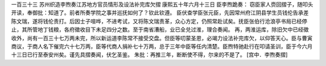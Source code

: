 一百三十三 苏州织造李煦奏江苏地方官员情形及设法补完库欠摺 
康熙五十年六月十三日 
臣李煦跪奏： 
窃臣家人赍回摺子，随叩头开读，奉御批：知道了。前者所奏学院之事并巡抚如何了？钦此钦遵。 
臣伏查学臣张元臣，先因常州府江阴县学生员钱伦告承差陈文瑞，遂将钱伦责打。后因士子喧哗，不进考试，又将陈文瑞责革，众心方定，仍照常赴试矣。抚臣张伯行沧浪亭书局已经停止，其所管地丁钱粮，各府徵收目下未足四分之数。至于南省漕船，业已全兑过淮，理合奏闻。 
再，两淮运库，除旧欠中已经徵收外，尚有一百三十七万两未完，所以新运道李陈常不接受交盘。但臣等叨蒙圣恩，必竭力设法补完库欠，以仰答天心。臣与曹寅商议，于商人名下催完六十七万两，臣等代商人捐补七十万两，总于三年中臣等任内清楚。臣煦特驰赴行在叩请圣训，臣于今六月十三日已行至泰安州矣。谨先具摺奏闻，伏乞圣鉴。 
朱批：再推三年，断断使不得，尔来的不是了。 
[宫中．李煦奏摺] 
